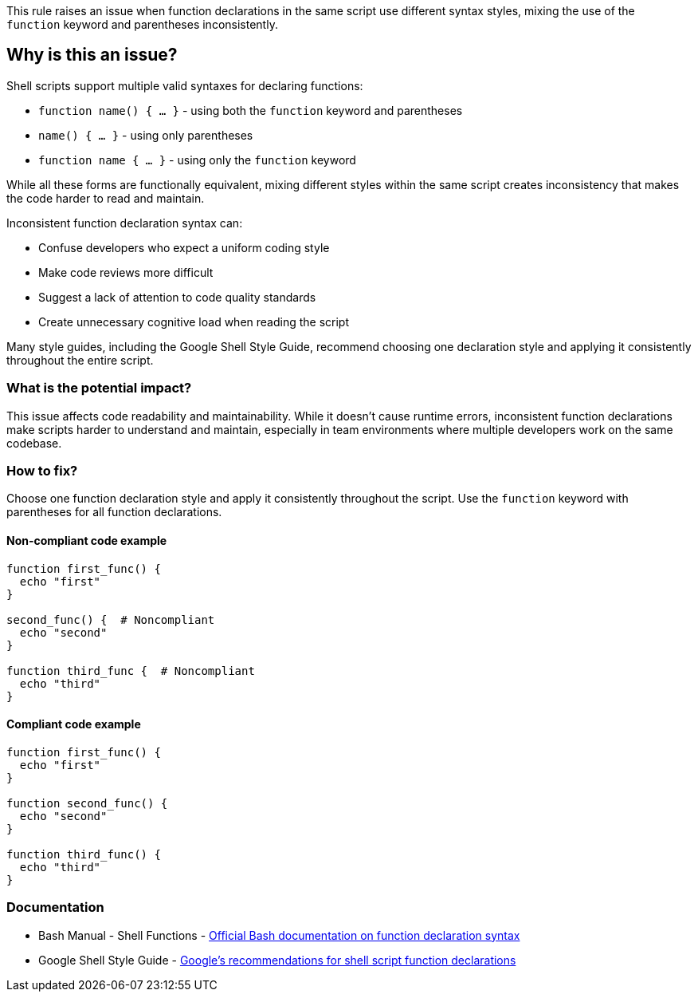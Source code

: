 This rule raises an issue when function declarations in the same script use different syntax styles, mixing the use of the `function` keyword and parentheses inconsistently.

== Why is this an issue?

Shell scripts support multiple valid syntaxes for declaring functions:

* `function name() { ... }` - using both the `function` keyword and parentheses
* `name() { ... }` - using only parentheses
* `function name { ... }` - using only the `function` keyword

While all these forms are functionally equivalent, mixing different styles within the same script creates inconsistency that makes the code harder to read and maintain.

Inconsistent function declaration syntax can:

* Confuse developers who expect a uniform coding style
* Make code reviews more difficult
* Suggest a lack of attention to code quality standards
* Create unnecessary cognitive load when reading the script

Many style guides, including the Google Shell Style Guide, recommend choosing one declaration style and applying it consistently throughout the entire script.

=== What is the potential impact?

This issue affects code readability and maintainability. While it doesn't cause runtime errors, inconsistent function declarations make scripts harder to understand and maintain, especially in team environments where multiple developers work on the same codebase.

=== How to fix?


Choose one function declaration style and apply it consistently throughout the script. Use the `function` keyword with parentheses for all function declarations.

==== Non-compliant code example

[source,shell,diff-id=1,diff-type=noncompliant]
----
function first_func() {
  echo "first"
}

second_func() {  # Noncompliant
  echo "second"
}

function third_func {  # Noncompliant
  echo "third"
}
----

==== Compliant code example

[source,shell,diff-id=1,diff-type=compliant]
----
function first_func() {
  echo "first"
}

function second_func() {
  echo "second"
}

function third_func() {
  echo "third"
}
----

=== Documentation

 * Bash Manual - Shell Functions - https://www.gnu.org/software/bash/manual/html_node/Shell-Functions.html[Official Bash documentation on function declaration syntax]
 * Google Shell Style Guide - https://google.github.io/styleguide/shellguide.html#s4.3-function-names[Google's recommendations for shell script function declarations]

